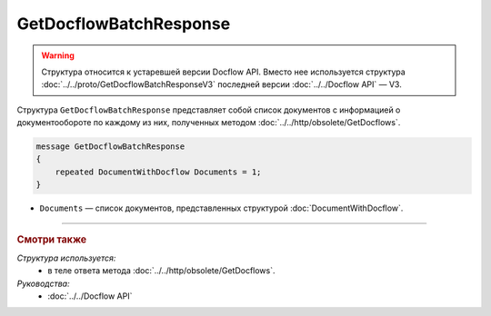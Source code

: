 GetDocflowBatchResponse
=======================

.. warning::
	Структура относится к устаревшей версии Docflow API. Вместо нее используется структура :doc:`../../proto/GetDocflowBatchResponseV3` последней версии :doc:`../../Docflow API` — V3.

Структура ``GetDocflowBatchResponse`` представляет собой список документов с информацией о документообороте по каждому из них, полученных методом :doc:`../../http/obsolete/GetDocflows`.

.. code-block:: protobuf

   message GetDocflowBatchResponse
   {
       repeated DocumentWithDocflow Documents = 1;
   }

- ``Documents`` — список документов, представленных структурой :doc:`DocumentWithDocflow`.

----

.. rubric:: Смотри также

*Структура используется:*
	- в теле ответа метода :doc:`../../http/obsolete/GetDocflows`.

*Руководства:*
	- :doc:`../../Docflow API`